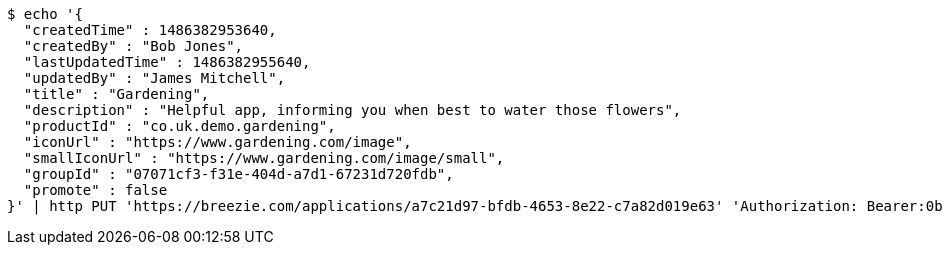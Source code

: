 [source,bash]
----
$ echo '{
  "createdTime" : 1486382953640,
  "createdBy" : "Bob Jones",
  "lastUpdatedTime" : 1486382955640,
  "updatedBy" : "James Mitchell",
  "title" : "Gardening",
  "description" : "Helpful app, informing you when best to water those flowers",
  "productId" : "co.uk.demo.gardening",
  "iconUrl" : "https://www.gardening.com/image",
  "smallIconUrl" : "https://www.gardening.com/image/small",
  "groupId" : "07071cf3-f31e-404d-a7d1-67231d720fdb",
  "promote" : false
}' | http PUT 'https://breezie.com/applications/a7c21d97-bfdb-4653-8e22-c7a82d019e63' 'Authorization: Bearer:0b79bab50daca910b000d4f1a2b675d604257e42' 'Content-Type:application/json'
----